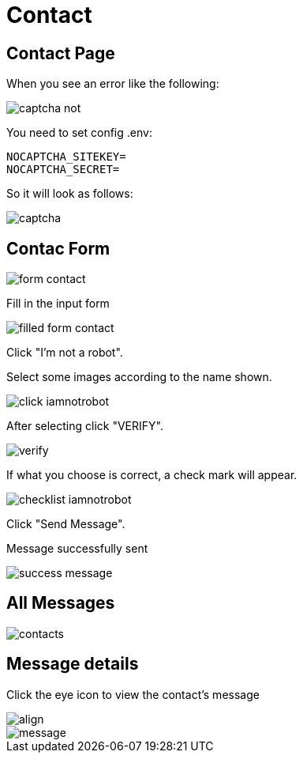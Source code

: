 = Contact

== Contact Page

When you see an error like the following:

image::captcha-not.png[align=center]

You need to set config .env:

    NOCAPTCHA_SITEKEY=
    NOCAPTCHA_SECRET=

So it will look as follows:

image::captcha.png[align=center]

== Contac Form

image::form-contact.png[align=center]

Fill in the input form

image::filled-form-contact.png[align=center]

Click "I'm not a robot".

Select some images according to the name shown.

image::click-iamnotrobot.png[align=center]

After selecting click "VERIFY".

image::verify.webp[align=center]

If what you choose is correct, a check mark will appear.

image::checklist-iamnotrobot.png[align=center]

Click "Send Message".

Message successfully sent

image::success-message.png[align=center]

== All Messages

image::contacts.jpeg[align=center]

== Message details

Click the eye icon to view the contact's message

image::see-detail.png[align]

image::message.png[align=center]